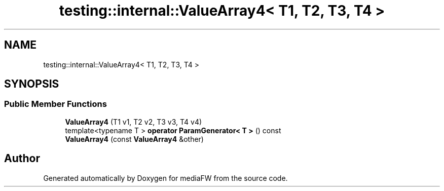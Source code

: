 .TH "testing::internal::ValueArray4< T1, T2, T3, T4 >" 3 "Mon Oct 15 2018" "mediaFW" \" -*- nroff -*-
.ad l
.nh
.SH NAME
testing::internal::ValueArray4< T1, T2, T3, T4 >
.SH SYNOPSIS
.br
.PP
.SS "Public Member Functions"

.in +1c
.ti -1c
.RI "\fBValueArray4\fP (T1 v1, T2 v2, T3 v3, T4 v4)"
.br
.ti -1c
.RI "template<typename T > \fBoperator ParamGenerator< T >\fP () const"
.br
.ti -1c
.RI "\fBValueArray4\fP (const \fBValueArray4\fP &other)"
.br
.in -1c

.SH "Author"
.PP 
Generated automatically by Doxygen for mediaFW from the source code\&.
